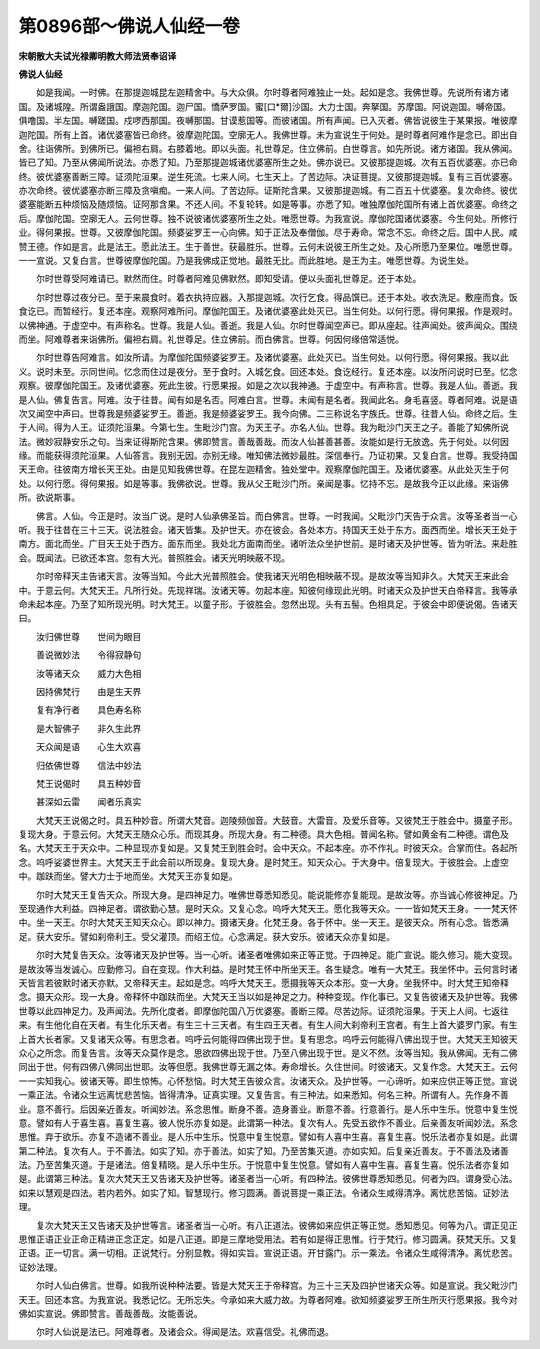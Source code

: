 第0896部～佛说人仙经一卷
============================

**宋朝散大夫试光禄卿明教大师法贤奉诏译**

**佛说人仙经**


　　如是我闻。一时佛。在那提迦城昆左迦精舍中。与大众俱。尔时尊者阿难独止一处。起如是念。我佛世尊。先说所有诸方诸国。及诸城隍。所谓盎誐国。摩迦陀国。迦尸国。憍萨罗国。蜜[口*爾]沙国。大力士国。奔拏国。苏摩国。阿说迦国。嚩帝国。俱噜国。半左国。嚩蹉国。戍啰西那国。夜嚩那国。甘谟惹国等。而彼诸国。所有声闻。已入灭者。佛皆说彼生于某果报。唯彼摩迦陀国。所有上首。诸优婆塞皆已命终。彼摩迦陀国。空廓无人。我佛世尊。未为宣说生于何处。是时尊者阿难作是念已。即出自舍。往诣佛所。到佛所已。偏袒右肩。右膝着地。即以头面。礼世尊足。住立佛前。白世尊言。如先所说。诸方诸国。我从佛闻。皆已了知。乃至从佛闻所说法。亦悉了知。乃至那提迦城诸优婆塞所生之处。佛亦说已。又彼那提迦城。次有五百优婆塞。亦已命终。彼优婆塞善断三障。证须陀洹果。逆生死流。七来人间。七生天上。了苦边际。决证菩提。又彼那提迦城。复有三百优婆塞。亦次命终。彼优婆塞亦断三障及贪嗔痴。一来人间。了苦边际。证斯陀含果。又彼那提迦城。有二百五十优婆塞。复次命终。彼优婆塞能断五种烦恼及随烦恼。证阿那含果。不还人间。不复轮转。如是等事。亦悉了知。唯独摩伽陀国所有诸上首优婆塞。命终之后。摩伽陀国。空廓无人。云何世尊。独不说彼诸优婆塞所生之处。唯愿世尊。为我宣说。摩伽陀国诸优婆塞。今生何处。所修行业。得何果报。世尊。又彼摩伽陀国。频婆娑罗王一心向佛。知于正法及奉僧伽。尽于寿命。常念不忘。命终之后。国中人民。咸赞王德。作如是言。此是法王。愿此法王。生于善世。获最胜乐。世尊。云何未说彼王所生之处。及心所愿乃至果位。唯愿世尊。一一宣说。又复白言。世尊彼摩伽陀国。乃是我佛成正觉地。最胜无比。而此胜地。是王为主。唯愿世尊。为说生处。

　　尔时世尊受阿难请已。默然而住。时尊者阿难见佛默然。即知受请。便以头面礼世尊足。还于本处。

　　尔时世尊过夜分已。至于来晨食时。着衣执持应器。入那提迦城。次行乞食。得品馔已。还于本处。收衣洗足。敷座而食。饭食讫已。而暂经行。复还本座。观察阿难所问。摩伽陀国王。及诸优婆塞此处灭已。当生何处。以何行愿。得何果报。作是观时。以佛神通。于虚空中。有声称名。世尊。我是人仙。善逝。我是人仙。尔时世尊闻空声已。即从座起。往声闻处。彼声闻众。围绕而坐。阿难尊者来诣佛所。偏袒右肩。礼世尊足。住立佛前。而白佛言。世尊。何因何缘倍常适悦。

　　尔时世尊告阿难言。如汝所请。为摩伽陀国频婆娑罗王。及诸优婆塞。此处灭已。当生何处。以何行愿。得何果报。我以此义。说时未至。示同世间。忆念而住过是夜分。至于食时。入城乞食。回还本处。食讫经行。复还本座。以汝所问说时已至。忆念观察。彼摩伽陀国王。及诸优婆塞。死此生彼。行愿果报。如是之次以我神通。于虚空中。有声称言。世尊。我是人仙。善逝。我是人仙。佛复告言。阿难。汝于往昔。闻有如是名否。阿难白言。世尊。未闻有是名者。我闻此名。身毛喜竖。尊者阿难。说是语次又闻空中声曰。世尊我是频婆娑罗王。善逝。我是频婆娑罗王。我今向佛。二三称说名字族氏。世尊。往昔人仙。命终之后。生于人间。得为人王。证须陀洹果。今第七生。生毗沙门宫。为天王子。亦名人仙。世尊。我为毗沙门天王之子。善能了知佛所说法。微妙寂静安乐之句。当来证得斯陀含果。佛即赞言。善哉善哉。而汝人仙甚善甚善。汝能如是行无放逸。先于何处。以何因缘。而能获得须陀洹果。人仙答言。我别无因。亦别无缘。唯知佛法微妙最胜。深信奉行。乃证初果。又复白言。世尊。我受持国天王命。往彼南方增长天王处。由是见知我佛世尊。在昆左迦精舍。独处堂中。观察摩伽陀国王。及诸优婆塞。从此处灭生于何处。以何行愿。得何果报。如是等事。我佛欲说。世尊。我从父王毗沙门所。亲闻是事。忆持不忘。是故我今正以此缘。来诣佛所。欲说斯事。

　　佛言。人仙。今正是时。汝当广说。是时人仙承佛圣旨。而白佛言。世尊。一时我闻。父毗沙门天告于众言。汝等圣者当一心听。我于往昔在三十三天。说法胜会。诸天皆集。及护世天。亦在彼会。各处本方。持国天王处于东方。面西而坐。增长天王处于南方。面北而坐。广目天王处于西方。面东而坐。我处北方面南而坐。诸听法众坐护世前。是时诸天及护世等。皆为听法。来赴胜会。既闻法。已欲还本宫。忽有大光。普照胜会。诸天光明映蔽不现。

　　尔时帝释天主告诸天言。汝等当知。今此大光普照胜会。使我诸天光明色相映蔽不现。是故汝等当知非久。大梵天王来此会中。于意云何。大梵天王。凡所行处。先现祥瑞。汝诸天等。勿起本座。知彼何缘现此光明。时诸天众及护世天白帝释言。我等承命未起本座。乃至了知所现光明。时大梵王。以童子形。于彼胜会。忽然出现。头有五髻。色相具足。于彼会中即便说偈。告诸天曰。

　　汝归佛世尊　　世间为眼目

　　善说微妙法　　令得寂静句

　　汝等诸天众　　威力大色相

　　因持佛梵行　　由是生天界

　　复有净行者　　具色寿名称

　　是大智佛子　　非久生此界

　　天众闻是语　　心生大欢喜

　　归依佛世尊　　信法中妙法

　　梵王说偈时　　具五种妙音

　　甚深如云雷　　闻者乐真实

　　大梵天王说偈之时。具五种妙音。所谓大梵音。迦陵频伽音。大鼓音。大雷音。及爱乐音等。又彼梵王于胜会中。摄童子形。复现大身。于意云何。大梵天王随众心乐。而现其身。所现大身。有二种德。具大色相。普闻名称。譬如黄金有二种德。谓色及名。大梵天王于天众中。二种显现亦复如是。又复梵王到胜会时。会中天众。不起本座。亦不作礼。时彼天众。合掌而住。各起所念。呜呼娑婆世界主。大梵天王于此会前以所现身。复现大身。是时梵王。知天众心。于大身中。倍复现大。于彼胜会。上虚空中。跏趺而坐。譬大力士于地而坐。大梵天王亦复如是。

　　尔时大梵天王复告天众。所现大身。是四神足力。唯佛世尊悉知悉见。能说能修亦复能现。是故汝等。亦当诚心修彼神足。乃至现通作大利益。四神足者。谓欲勤心慧。是时天众。又复心念。呜呼大梵天王。愿化我等天众。一一皆如梵天王身。一一梵天怀中。坐一天王。尔时大梵天王知天众心。即以神力。摄诸天身。化梵王身。各于怀中。坐一天王。是彼天众。所有心念。皆悉满足。获大安乐。譬如刹帝利王。受父灌顶。而绍王位。心念满足。获大安乐。彼诸天众亦复如是。

　　尔时大梵复告天众。汝等诸天及护世等。当一心听。诸圣者唯佛如来正等正觉。于四神足。能广宣说。能久修习。能大变现。是故汝等当发诚心。应勤修习。自在变现。作大利益。是时梵王怀中所坐天王。各生疑念。唯有一大梵王。我坐怀中。云何言时诸天皆言若彼默时诸天亦默。又帝释天主。起如是念。呜呼大梵天王。愿摄我等天众本形。变一大身。坐我怀中。时大梵王知帝释念。摄天众形。现一大身。帝释怀中跏趺而坐。大梵天王当以如是神足之力。种种变现。作化事已。又复告彼诸天及护世等。我佛世尊以此四神足力。及声闻法。先所化度者。即摩伽陀国八万优婆塞。善断三障。尽苦边际。证须陀洹果。于天上人间。七返往来。有生他化自在天者。有生化乐天者。有生三十三天者。有生四王天者。有生人间大刹帝利王宫者。有生上首大婆罗门家。有生上首大长者家。又复诸天众等。有思念者。呜呼云何能得四佛出现于世。复有思念。呜呼云何能得八佛出现于世。大梵天王知彼天众心之所念。而复告言。汝等天众莫作是念。思欲四佛出现于世。乃至八佛出现于世。是义不然。汝等当知。我从佛闻。无有二佛同出于世。何有四佛八佛同出世耶。汝等但愿。我佛世尊无漏之体。寿命增长。久住世间。时彼诸天。又复作念。大梵天王。云何一一实知我心。彼诸天等。即生惊怖。心怀愁恼。时大梵王告彼众言。汝诸天众。及护世等。一心谛听。如来应供正等正觉。宣说一乘正法。令诸众生远离忧悲苦恼。皆得清净。证真实理。又复告言。有三种法。如来悉知。何名三种。所谓有人。先作身不善业。意不善行。后因亲近善友。听闻妙法。系念思惟。断身不善。造身善业。断意不善。行意善行。是人乐中生乐。悦意中复生悦意。譬如有人于喜生喜。喜复生喜。彼人悦乐亦复如是。此谓第一种法。复次有人。先受五欲作不善业。后亲善友听闻妙法。系念思惟。弃于欲乐。亦复不造诸不善业。是人乐中生乐。悦意中复生悦意。譬如有人喜中生喜。喜复生喜。悦乐法者亦复如是。此谓第二种法。复次有人。于不善法。如实了知。亦于善法。如实了知。乃至苦集灭道。亦如实知。后复亲近善友。于不善法及诸善法。乃至苦集灭道。于是诸法。倍复精晓。是人乐中生乐。于悦意中复生悦意。譬如有人喜中生喜。喜复生喜。悦乐法者亦复如是。此谓第三种法。复次大梵天王又告诸天及护世等。诸圣者当一心听。有四种法。彼佛世尊悉知悉见。何者为四。谓身受心法。如来以慧观是四法。若内若外。如实了知。智慧现行。修习圆满。善说菩提一乘正法。令诸众生咸得清净。离忧悲苦恼。证妙法理。

　　复次大梵天王又告诸天及护世等言。诸圣者当一心听。有八正道法。彼佛如来应供正等正觉。悉知悉见。何等为八。谓正见正思惟正语正业正命正精进正念正定。如是八正道。即是三摩地受用法。若有如是得正思惟。行于梵行。修习圆满。获梵天乐。又复正语。正一切言。满一切相。正说梵行。分别显教。得如实旨。宣说正语。开甘露门。示一乘法。令诸众生咸得清净。离忧悲苦。证妙法理。

　　尔时人仙白佛言。世尊。如我所说种种法要。皆是大梵天王于帝释宫。为三十三天及四护世诸天众等。如是宣说。我父毗沙门天王。回还本宫。为我宣说。我悉记忆。无所忘失。今承如来大威力故。为尊者阿难。欲知频婆娑罗王所生所灭行愿果报。我今对佛如实宣说。佛即赞言。善哉善哉。汝能善说。

　　尔时人仙说是法已。阿难尊者。及诸会众。得闻是法。欢喜信受。礼佛而退。
